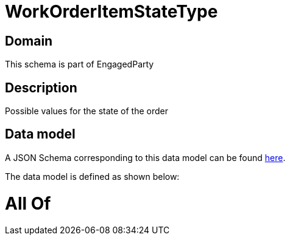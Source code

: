 = WorkOrderItemStateType

[#domain]
== Domain

This schema is part of EngagedParty

[#description]
== Description

Possible values for the state of the order


[#data_model]
== Data model

A JSON Schema corresponding to this data model can be found https://tmforum.org[here].

The data model is defined as shown below:


= All Of 
